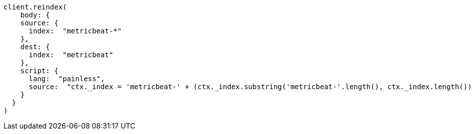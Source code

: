 [source, ruby]
----
client.reindex(
    body: {
    source: {
      index:  "metricbeat-*"
    },
    dest: {
      index:  "metricbeat"
    },
    script: {
      lang:  "painless",
      source:  "ctx._index = 'metricbeat-' + (ctx._index.substring('metricbeat-'.length(), ctx._index.length())) + '-1'"
    }
  }
)
----
